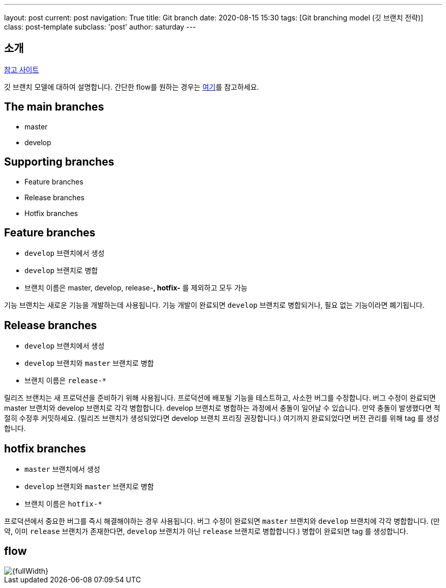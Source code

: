---
layout: post
current: post
navigation: True
title: Git branch
date: 2020-08-15 15:30
tags: [Git branching model (깃 브랜치 전략)]
class: post-template
subclass: 'post'
author: saturday
---

== 소개
https://nvie.com/posts/a-successful-git-branching-model/[참고 사이트]

깃 브랜치 모델에 대하여 설명합니다.
간단한 flow를 원하는 경우는 https://guides.github.com/introduction/flow/[여기]를 참고하세요.

== The main branches
* master
* develop

== Supporting branches
* Feature branches
* Release branches
* Hotfix branches

== Feature branches
* `develop` 브랜치에서 생성
* `develop` 브랜치로 병합
* 브랜치 이름은 master, develop, release-*, hotfix-* 를 제외하고 모두 가능

기능 브랜치는 새로운 기능을 개발하는데 사용됩니다.
기능 개발이 완료되면 `develop` 브랜치로 병합되거나, 필요 없는 기능이라면 폐기됩니다.

== Release branches
* `develop` 브랜치에서 생성
* `develop` 브랜치와 `master` 브랜치로 병합
* 브랜치 이름은 `release-*`

릴리즈 브랜치는 새 프로덕션을 준비하기 위해 사용됩니다.
프로덕션에 배포될 기능을 테스트하고, 사소한 버그를 수정합니다.
버그 수정이 완료되면 master 브랜치와 develop 브랜치로 각각 병합합니다.
develop 브랜치로 병합하는 과정에서 충돌이 일어날 수 있습니다. 만약 충돌이 발생했다면 적절히 수정후 커밋하세요.
(릴리즈 브랜치가 생성되었다면 develop 브랜치 프리징 권장합니다.)
여기까지 완료되었다면 버전 관리를 위해 tag 를 생성합니다.

== hotfix branches
* `master` 브랜치에서 생성
* `develop` 브랜치와 `master` 브랜치로 병함
* 브랜치 이름은 `hotfix-*`

프로덕션에서 중요한 버그를 즉시 해결해야하는 경우 사용됩니다.
버그 수정이 완료되면 `master` 브랜치와 `develop` 브랜치에 각각 병합합니다.
(만약, 이미 `release` 브랜치가 존재한다면, `develop` 브랜치가 아닌 `release` 브랜치로 병합합니다.)
병합이 완료되면 tag 를 생성합니다.

== flow
image::https://nvie.com/img/git-model@2x.png[{fullWidth}]
